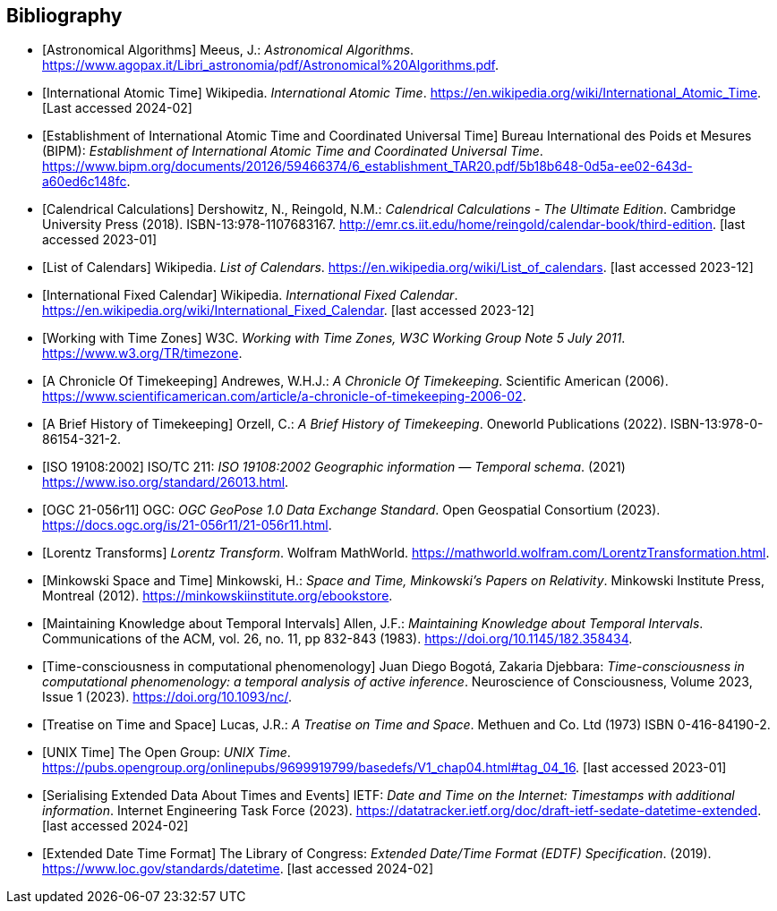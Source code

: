 
[appendix,obligation="informative"]
[bibliography]
== Bibliography

* [[[astro_algo,Astronomical Algorithms]]]
Meeus, J.: _Astronomical Algorithms_. 
https://www.agopax.it/Libri_astronomia/pdf/Astronomical%20Algorithms.pdf[https://www.agopax.it/Libri_astronomia/pdf/Astronomical%20Algorithms.pdf].

* [[[tai,International Atomic Time]]]
Wikipedia.
_International Atomic Time_.
https://en.wikipedia.org/wiki/International_Atomic_Time[https://en.wikipedia.org/wiki/International_Atomic_Time]. [Last accessed 2024-02]

* [[[bipm_define,Establishment of International Atomic Time and Coordinated Universal Time]]]
Bureau International des Poids et Mesures (BIPM):
_Establishment of International Atomic Time and Coordinated Universal Time_.
https://www.bipm.org/documents/20126/59466374/6_establishment_TAR20.pdf/5b18b648-0d5a-ee02-643d-a60ed6c148fc[https://www.bipm.org/documents/20126/59466374/6_establishment_TAR20.pdf/5b18b648-0d5a-ee02-643d-a60ed6c148fc].

* [[[calendrical,Calendrical Calculations]]]
Dershowitz, N., Reingold, N.M.:
_Calendrical Calculations - The Ultimate Edition_.
Cambridge University Press (2018).
ISBN-13:978-1107683167.
http://emr.cs.iit.edu/home/reingold/calendar-book/third-edition[http://emr.cs.iit.edu/home/reingold/calendar-book/third-edition]. [last accessed 2023-01]

* [[[calendarlist,List of Calendars]]]
Wikipedia.
_List of Calendars_. 
https://en.wikipedia.org/wiki/List_of_calendars[https://en.wikipedia.org/wiki/List_of_calendars]. [last accessed 2023-12]

* [[[ifc,International Fixed Calendar]]]
Wikipedia.
_International Fixed Calendar_. 
https://en.wikipedia.org/wiki/International_Fixed_Calendar[https://en.wikipedia.org/wiki/International_Fixed_Calendar]. [last accessed 2023-12]

* [[[timezones,Working with Time Zones]]]
W3C.
_Working with Time Zones, W3C Working Group Note 5 July 2011_. 
https://www.w3.org/TR/timezone[https://www.w3.org/TR/timezone]. 

* [[[scientificamerican,A Chronicle Of Timekeeping]]] 
Andrewes, W.H.J.:
_A Chronicle Of Timekeeping_. 
Scientific American (2006). 
https://www.scientificamerican.com/article/a-chronicle-of-timekeeping-2006-02[https://www.scientificamerican.com/article/a-chronicle-of-timekeeping-2006-02].

* [[[history_timekeeping,A Brief History of Timekeeping]]]
Orzell, C.:
_A Brief History of Timekeeping_.
Oneworld Publications (2022).
ISBN-13:978-0-86154-321-2.

* [[[iso19108,ISO 19108:2002]]] 
ISO/TC 211: _ISO 19108:2002 Geographic information — Temporal schema_. (2021) 
https://www.iso.org/standard/26013.html[https://www.iso.org/standard/26013.html].

* [[[OGCgeopose,OGC 21-056r11]]]
OGC: _OGC GeoPose 1.0 Data Exchange Standard_.
Open Geospatial Consortium (2023).
https://docs.ogc.org/is/21-056r11/21-056r11.html[https://docs.ogc.org/is/21-056r11/21-056r11.html].

* [[[lorentz_transform,Lorentz Transforms]]]
_Lorentz Transform_.
Wolfram MathWorld.
https://mathworld.wolfram.com/LorentzTransformation.html[https://mathworld.wolfram.com/LorentzTransformation.html].

* [[[minkowski,Minkowski Space and Time]]] Minkowski, H.:
_Space and Time, Minkowski's Papers on Relativity_.
Minkowski Institute Press, Montreal (2012).
https://minkowskiinstitute.org/ebookstore/book1/[https://minkowskiinstitute.org/ebookstore].

* [[[temporal_knowledge,Maintaining Knowledge about Temporal Intervals]]]
Allen, J.F.:
_Maintaining Knowledge about Temporal Intervals_.
Communications of the ACM, vol. 26, no. 11, pp 832-843 (1983).
https://doi.org/10.1145/182.358434[https://doi.org/10.1145/182.358434].

* [[[agent_time,Time-consciousness in computational phenomenology]]]
Juan Diego Bogotá, Zakaria Djebbara: 
_Time-consciousness in computational phenomenology: a temporal analysis of active inference_.
Neuroscience of Consciousness, Volume 2023, Issue 1 (2023).  
https://doi.org/10.1093/nc/[https://doi.org/10.1093/nc/].

* [[[treatise,Treatise on Time and Space]]]
Lucas, J.R.:
_A Treatise on Time and Space_.
Methuen and Co. Ltd (1973)
ISBN 0-416-84190-2.

* [[[unix_time,UNIX Time]]]
The Open Group:
_UNIX Time_.
https://pubs.opengroup.org/onlinepubs/9699919799/basedefs/V1_chap04.html#tag_04_16[https://pubs.opengroup.org/onlinepubs/9699919799/basedefs/V1_chap04.html#tag_04_16]. [last accessed 2023-01]

* [[[sedate, Serialising Extended Data About Times and Events]]]
IETF: 
_Date and Time on the Internet: Timestamps with additional information_.
Internet Engineering Task Force (2023).
https://datatracker.ietf.org/doc/draft-ietf-sedate-datetime-extended[https://datatracker.ietf.org/doc/draft-ietf-sedate-datetime-extended]. [last accessed 2024-02]

* [[[edtf,Extended Date Time Format]]]
The Library of Congress: 
_Extended Date/Time Format (EDTF) Specification_. (2019).
https://www.loc.gov/standards/datetime[https://www.loc.gov/standards/datetime]. [last accessed 2024-02]
